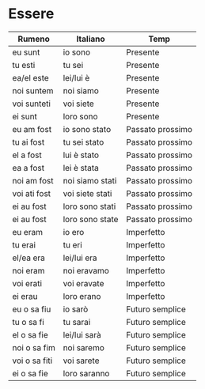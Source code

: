 * Essere
:PROPERTIES:
:DRILL_HEADING: Guess
:DRILL_CARD_TYPE: twosided
:DRILL_INSTRUCTIONS: Translate the following word.
:END:
|---------------+-----------------+------------------|
| Rumeno        | Italiano        | Temp             |
|---------------+-----------------+------------------|
| eu sunt       | io sono         | Presente         |
| tu esti       | tu sei          | Presente         |
| ea/el este    | lei/lui è       | Presente         |
| noi suntem    | noi siamo       | Presente         |
| voi sunteti   | voi siete       | Presente         |
| ei sunt       | loro sono       | Presente         |
|---------------+-----------------+------------------|
| eu am fost    | io sono stato   | Passato prossimo |
| tu ai fost    | tu sei stato    | Passato prossimo |
| el a fost     | lui è stato     | Passato prossimo |
| ea a fost     | lei è stata     | Passato prossimo |
| noi am fost   | noi siamo stati | Passato prossimo |
| voi ati fost  | voi siete stati | Passato prossimo |
| ei au fost    | loro sono stati | Passato prossimo |
| ei au fost    | loro sono state | Passato prossimo |
|---------------+-----------------+------------------|
| eu eram       | io ero          | Imperfetto       |
| tu erai       | tu eri          | Imperfetto       |
| el/ea era     | lei/lui era     | Imperfetto       |
| noi eram      | noi eravamo     | Imperfetto       |
| voi erati     | voi eravate     | Imperfetto       |
| ei erau       | loro erano      | Imperfetto       |
|---------------+-----------------+------------------|
| eu o sa fiu   | io sarò         | Futuro semplice  |
| tu o sa fi    | tu sarai        | Futuro semplice  |
| el o sa fie   | lei/lui sarà    | Futuro semplice  |
| noi o sa fim  | noi saremo      | Futuro semplice  |
| voi o sa fiti | voi sarete      | Futuro semplice  |
| ei o sa fie   | loro saranno    | Futuro semplice  |
|---------------+-----------------+------------------|
** Cards                                                           :noexport:
*** Guess                                                             :drill:
SCHEDULED: <2023-10-05 Thu>
:PROPERTIES:
:DRILL_CARD_TYPE: twosided
:ID:       B3DD1305-8716-49BD-95AE-AE83A31843D6
:DRILL_LAST_INTERVAL: 4.224
:DRILL_REPEATS_SINCE_FAIL: 2
:DRILL_TOTAL_REPEATS: 1
:DRILL_FAILURE_COUNT: 0
:DRILL_AVERAGE_QUALITY: 5.0
:DRILL_EASE: 2.6
:DRILL_LAST_QUALITY: 5
:DRILL_LAST_REVIEWED: [Y-10-01 Sun 14:%]
:END:
Translate the following word.
**** Rumeno
eu sunt
**** Italiano
io sono
**** Temp
Presente
*** Guess                                                             :drill:
SCHEDULED: <2023-10-12 Thu>
:PROPERTIES:
:DRILL_CARD_TYPE: twosided
:ID:       00ACA50E-C29B-4C92-9F10-D853853B23B2
:DRILL_LAST_INTERVAL: 11.3684
:DRILL_REPEATS_SINCE_FAIL: 3
:DRILL_TOTAL_REPEATS: 2
:DRILL_FAILURE_COUNT: 0
:DRILL_AVERAGE_QUALITY: 5.0
:DRILL_EASE: 2.7
:DRILL_LAST_QUALITY: 5
:DRILL_LAST_REVIEWED: [Y-10-01 Sun 14:%]
:END:
Translate the following word.
**** Rumeno
tu esti
**** Italiano
tu sei
**** Temp
Presente
*** Guess                                                             :drill:
SCHEDULED: <2023-10-05 Thu>
:PROPERTIES:
:DRILL_CARD_TYPE: twosided
:ID:       C8070F84-1AD4-40FB-9D38-512D21780F17
:DRILL_LAST_INTERVAL: 4.224
:DRILL_REPEATS_SINCE_FAIL: 2
:DRILL_TOTAL_REPEATS: 1
:DRILL_FAILURE_COUNT: 0
:DRILL_AVERAGE_QUALITY: 5.0
:DRILL_EASE: 2.6
:DRILL_LAST_QUALITY: 5
:DRILL_LAST_REVIEWED: [Y-10-01 Sun 14:%]
:END:
Translate the following word.
**** Rumeno
ea/el este
**** Italiano
lei/lui è
**** Temp
Presente
*** Guess                                                             :drill:
SCHEDULED: <2023-10-05 Thu>
:PROPERTIES:
:DRILL_CARD_TYPE: twosided
:ID:       FD0BFDA6-A702-42F4-B12B-B138F2001C02
:DRILL_LAST_INTERVAL: 4.224
:DRILL_REPEATS_SINCE_FAIL: 2
:DRILL_TOTAL_REPEATS: 1
:DRILL_FAILURE_COUNT: 0
:DRILL_AVERAGE_QUALITY: 5.0
:DRILL_EASE: 2.6
:DRILL_LAST_QUALITY: 5
:DRILL_LAST_REVIEWED: [Y-10-01 Sun 14:%]
:END:
Translate the following word.
**** Rumeno
noi suntem
**** Italiano
noi siamo
**** Temp
Presente
*** Guess                                                             :drill:
SCHEDULED: <2023-10-05 Thu>
:PROPERTIES:
:DRILL_CARD_TYPE: twosided
:ID:       046759CF-93FE-4084-85C6-FA2C54DDF310
:DRILL_LAST_INTERVAL: 4.224
:DRILL_REPEATS_SINCE_FAIL: 2
:DRILL_TOTAL_REPEATS: 1
:DRILL_FAILURE_COUNT: 0
:DRILL_AVERAGE_QUALITY: 5.0
:DRILL_EASE: 2.6
:DRILL_LAST_QUALITY: 5
:DRILL_LAST_REVIEWED: [Y-10-01 Sun 14:%]
:END:
Translate the following word.
**** Rumeno
voi sunteti
**** Italiano
voi siete
**** Temp
Presente
*** Guess                                                             :drill:
SCHEDULED: <2023-10-05 Thu>
:PROPERTIES:
:DRILL_CARD_TYPE: twosided
:ID:       AAF48F09-1E4A-410E-A7C6-E0AB43BDBE75
:DRILL_LAST_INTERVAL: 4.224
:DRILL_REPEATS_SINCE_FAIL: 2
:DRILL_TOTAL_REPEATS: 1
:DRILL_FAILURE_COUNT: 0
:DRILL_AVERAGE_QUALITY: 5.0
:DRILL_EASE: 2.6
:DRILL_LAST_QUALITY: 5
:DRILL_LAST_REVIEWED: [Y-10-01 Sun 14:%]
:END:
Translate the following word.
**** Rumeno
ei sunt
**** Italiano
loro sono
**** Temp
Presente
*** Guess                                                             :drill:
SCHEDULED: <2023-10-12 Thu>
:PROPERTIES:
:DRILL_CARD_TYPE: twosided
:ID:       E1682143-61B8-464C-B1E6-51E11D0A7F9C
:DRILL_LAST_INTERVAL: 11.3684
:DRILL_REPEATS_SINCE_FAIL: 3
:DRILL_TOTAL_REPEATS: 2
:DRILL_FAILURE_COUNT: 0
:DRILL_AVERAGE_QUALITY: 5.0
:DRILL_EASE: 2.7
:DRILL_LAST_QUALITY: 5
:DRILL_LAST_REVIEWED: [Y-10-01 Sun 14:%]
:END:
Translate the following word.
**** Rumeno
eu am fost
**** Italiano
io sono stato
**** Temp
Passato prossimo
*** Guess                                                             :drill:
SCHEDULED: <2023-10-05 Thu>
:PROPERTIES:
:DRILL_CARD_TYPE: twosided
:ID:       B30C0F03-7DD9-4799-82F7-5D0877B608FD
:DRILL_LAST_INTERVAL: 4.224
:DRILL_REPEATS_SINCE_FAIL: 2
:DRILL_TOTAL_REPEATS: 1
:DRILL_FAILURE_COUNT: 0
:DRILL_AVERAGE_QUALITY: 5.0
:DRILL_EASE: 2.6
:DRILL_LAST_QUALITY: 5
:DRILL_LAST_REVIEWED: [Y-10-01 Sun 14:%]
:END:
Translate the following word.
**** Rumeno
tu ai fost
**** Italiano
tu sei stato
**** Temp
Passato prossimo
*** Guess                                                             :drill:
SCHEDULED: <2023-10-05 Thu>
:PROPERTIES:
:DRILL_CARD_TYPE: twosided
:ID:       34641173-E2EC-4F7C-BBF6-9F84E66098C2
:DRILL_LAST_INTERVAL: 3.776
:DRILL_REPEATS_SINCE_FAIL: 2
:DRILL_TOTAL_REPEATS: 1
:DRILL_FAILURE_COUNT: 0
:DRILL_AVERAGE_QUALITY: 3.0
:DRILL_EASE: 2.36
:DRILL_LAST_QUALITY: 3
:DRILL_LAST_REVIEWED: [Y-10-01 Sun 14:%]
:END:
Translate the following word.
**** Rumeno
el a fost
**** Italiano
lui è stato
**** Temp
Passato prossimo
*** Guess                                                             :drill:
SCHEDULED: <2023-10-05 Thu>
:PROPERTIES:
:DRILL_CARD_TYPE: twosided
:ID:       29C146CE-C683-43B9-9B7B-681CA756FD99
:DRILL_LAST_INTERVAL: 4.224
:DRILL_REPEATS_SINCE_FAIL: 2
:DRILL_TOTAL_REPEATS: 1
:DRILL_FAILURE_COUNT: 0
:DRILL_AVERAGE_QUALITY: 5.0
:DRILL_EASE: 2.6
:DRILL_LAST_QUALITY: 5
:DRILL_LAST_REVIEWED: [Y-10-01 Sun 14:%]
:END:
Translate the following word.
**** Rumeno
ea a fost
**** Italiano
lei è stata
**** Temp
Passato prossimo
*** Guess                                                             :drill:
SCHEDULED: <2023-10-05 Thu>
:PROPERTIES:
:DRILL_CARD_TYPE: twosided
:ID:       5D6EE589-185C-4FAB-820D-31FD8DDF8218
:DRILL_LAST_INTERVAL: 4.224
:DRILL_REPEATS_SINCE_FAIL: 2
:DRILL_TOTAL_REPEATS: 1
:DRILL_FAILURE_COUNT: 0
:DRILL_AVERAGE_QUALITY: 5.0
:DRILL_EASE: 2.6
:DRILL_LAST_QUALITY: 5
:DRILL_LAST_REVIEWED: [Y-10-01 Sun 14:%]
:END:
Translate the following word.
**** Rumeno
noi am fost
**** Italiano
noi siamo stati
**** Temp
Passato prossimo
*** Guess                                                             :drill:
SCHEDULED: <2023-10-05 Thu>
:PROPERTIES:
:DRILL_CARD_TYPE: twosided
:ID:       842BFDAD-A6BC-4F14-962B-3905D9DFEDBC
:DRILL_LAST_INTERVAL: 4.224
:DRILL_REPEATS_SINCE_FAIL: 2
:DRILL_TOTAL_REPEATS: 1
:DRILL_FAILURE_COUNT: 0
:DRILL_AVERAGE_QUALITY: 5.0
:DRILL_EASE: 2.6
:DRILL_LAST_QUALITY: 5
:DRILL_LAST_REVIEWED: [Y-10-01 Sun 14:%]
:END:
Translate the following word.
**** Rumeno
voi ati fost
**** Italiano
voi siete stati
**** Temp
Passato prossimo
*** Guess                                                             :drill:
SCHEDULED: <2023-10-05 Thu>
:PROPERTIES:
:DRILL_CARD_TYPE: twosided
:ID:       491F5919-0A86-4690-BEA4-3A4351D2B949
:DRILL_LAST_INTERVAL: 4.224
:DRILL_REPEATS_SINCE_FAIL: 2
:DRILL_TOTAL_REPEATS: 1
:DRILL_FAILURE_COUNT: 0
:DRILL_AVERAGE_QUALITY: 5.0
:DRILL_EASE: 2.6
:DRILL_LAST_QUALITY: 5
:DRILL_LAST_REVIEWED: [Y-10-01 Sun 14:%]
:END:
Translate the following word.
**** Rumeno
ei au fost
**** Italiano
loro sono stati
**** Temp
Passato prossimo
*** Guess                                                             :drill:
SCHEDULED: <2023-10-05 Thu>
:PROPERTIES:
:DRILL_CARD_TYPE: twosided
:ID:       04EB8B01-6729-48BE-9DA3-CEE3F0734604
:DRILL_LAST_INTERVAL: 3.776
:DRILL_REPEATS_SINCE_FAIL: 2
:DRILL_TOTAL_REPEATS: 2
:DRILL_FAILURE_COUNT: 1
:DRILL_AVERAGE_QUALITY: 2.5
:DRILL_EASE: 2.36
:DRILL_LAST_QUALITY: 3
:DRILL_LAST_REVIEWED: [Y-10-01 Sun 14:%]
:END:
Translate the following word.
**** Rumeno
ei au fost
**** Italiano
loro sono state
**** Temp
Passato prossimo
*** Guess                                                             :drill:
SCHEDULED: <2023-10-05 Thu>
:PROPERTIES:
:DRILL_CARD_TYPE: twosided
:ID:       A3857B88-4762-47FB-962E-ECE8C94BC061
:DRILL_LAST_INTERVAL: 4.224
:DRILL_REPEATS_SINCE_FAIL: 2
:DRILL_TOTAL_REPEATS: 1
:DRILL_FAILURE_COUNT: 0
:DRILL_AVERAGE_QUALITY: 5.0
:DRILL_EASE: 2.6
:DRILL_LAST_QUALITY: 5
:DRILL_LAST_REVIEWED: [Y-10-01 Sun 14:%]
:END:
Translate the following word.
**** Rumeno
eu eram
**** Italiano
io ero
**** Temp
Imperfetto
*** Guess                                                             :drill:
SCHEDULED: <2023-10-05 Thu>
:PROPERTIES:
:DRILL_CARD_TYPE: twosided
:ID:       D42A4D6E-D0B9-419B-A70C-E164A2953F61
:DRILL_LAST_INTERVAL: 3.776
:DRILL_REPEATS_SINCE_FAIL: 2
:DRILL_TOTAL_REPEATS: 2
:DRILL_FAILURE_COUNT: 1
:DRILL_AVERAGE_QUALITY: 2.5
:DRILL_EASE: 2.36
:DRILL_LAST_QUALITY: 3
:DRILL_LAST_REVIEWED: [Y-10-01 Sun 14:%]
:END:
Translate the following word.
**** Rumeno
tu erai
**** Italiano
tu eri
**** Temp
Imperfetto
*** Guess                                                             :drill:
SCHEDULED: <2023-10-05 Thu>
:PROPERTIES:
:DRILL_CARD_TYPE: twosided
:ID:       DBF7356D-4A1E-4421-BA98-B95399756F1B
:DRILL_LAST_INTERVAL: 4.224
:DRILL_REPEATS_SINCE_FAIL: 2
:DRILL_TOTAL_REPEATS: 1
:DRILL_FAILURE_COUNT: 0
:DRILL_AVERAGE_QUALITY: 5.0
:DRILL_EASE: 2.6
:DRILL_LAST_QUALITY: 5
:DRILL_LAST_REVIEWED: [Y-10-01 Sun 14:%]
:END:
Translate the following word.
**** Rumeno
el/ea era
**** Italiano
lei/lui era
**** Temp
Imperfetto
*** Guess                                                             :drill:
SCHEDULED: <2023-10-05 Thu>
:PROPERTIES:
:DRILL_CARD_TYPE: twosided
:ID:       9A384FC6-6F64-4AE5-9B7C-CCAF9B42CD47
:DRILL_LAST_INTERVAL: 4.224
:DRILL_REPEATS_SINCE_FAIL: 2
:DRILL_TOTAL_REPEATS: 1
:DRILL_FAILURE_COUNT: 0
:DRILL_AVERAGE_QUALITY: 5.0
:DRILL_EASE: 2.6
:DRILL_LAST_QUALITY: 5
:DRILL_LAST_REVIEWED: [Y-10-01 Sun 14:%]
:END:
Translate the following word.
**** Rumeno
noi eram
**** Italiano
noi eravamo
**** Temp
Imperfetto
*** Guess                                                             :drill:
SCHEDULED: <2023-10-05 Thu>
:PROPERTIES:
:DRILL_CARD_TYPE: twosided
:ID:       DF8BBAD3-D422-482C-986F-64C10FFC3E8B
:DRILL_LAST_INTERVAL: 3.776
:DRILL_REPEATS_SINCE_FAIL: 2
:DRILL_TOTAL_REPEATS: 1
:DRILL_FAILURE_COUNT: 0
:DRILL_AVERAGE_QUALITY: 3.0
:DRILL_EASE: 2.36
:DRILL_LAST_QUALITY: 3
:DRILL_LAST_REVIEWED: [Y-10-01 Sun 14:%]
:END:
Translate the following word.
**** Rumeno
voi erati
**** Italiano
voi eravate
**** Temp
Imperfetto
*** Guess                                                             :drill:
SCHEDULED: <2023-10-05 Thu>
:PROPERTIES:
:DRILL_CARD_TYPE: twosided
:ID:       EA3F59E0-73A5-4ABA-BA07-29AF1BECAB1E
:DRILL_LAST_INTERVAL: 4.224
:DRILL_REPEATS_SINCE_FAIL: 2
:DRILL_TOTAL_REPEATS: 1
:DRILL_FAILURE_COUNT: 0
:DRILL_AVERAGE_QUALITY: 5.0
:DRILL_EASE: 2.6
:DRILL_LAST_QUALITY: 5
:DRILL_LAST_REVIEWED: [Y-10-01 Sun 14:%]
:END:
Translate the following word.
**** Rumeno
ei erau
**** Italiano
loro erano
**** Temp
Imperfetto
*** Guess                                                             :drill:
SCHEDULED: <2023-10-05 Thu>
:PROPERTIES:
:DRILL_CARD_TYPE: twosided
:ID:       72C09DC2-5788-4603-9B28-DFE8B50DC2DB
:DRILL_LAST_INTERVAL: 4.224
:DRILL_REPEATS_SINCE_FAIL: 2
:DRILL_TOTAL_REPEATS: 4
:DRILL_FAILURE_COUNT: 3
:DRILL_AVERAGE_QUALITY: 2.75
:DRILL_EASE: 2.6
:DRILL_LAST_QUALITY: 5
:DRILL_LAST_REVIEWED: [Y-10-01 Sun 14:%]
:END:
Translate the following word.
**** Rumeno
eu o sa fiu
**** Italiano
io sarò
**** Temp
Futuro semplice
*** Guess                                                             :drill:
SCHEDULED: <2023-10-05 Thu>
:PROPERTIES:
:DRILL_CARD_TYPE: twosided
:ID:       FDB07CC1-C20E-4115-BE69-FD39A054AA13
:DRILL_LAST_INTERVAL: 3.776
:DRILL_REPEATS_SINCE_FAIL: 2
:DRILL_TOTAL_REPEATS: 2
:DRILL_FAILURE_COUNT: 1
:DRILL_AVERAGE_QUALITY: 2.5
:DRILL_EASE: 2.36
:DRILL_LAST_QUALITY: 3
:DRILL_LAST_REVIEWED: [Y-10-01 Sun 14:%]
:END:
Translate the following word.
**** Rumeno
tu o sa fi
**** Italiano
tu sarai
**** Temp
Futuro semplice
*** Guess                                                             :drill:
SCHEDULED: <2023-10-05 Thu>
:PROPERTIES:
:DRILL_CARD_TYPE: twosided
:ID:       EB5DA527-B7BB-4E8D-87A0-C47982047D5C
:DRILL_LAST_INTERVAL: 4.224
:DRILL_REPEATS_SINCE_FAIL: 2
:DRILL_TOTAL_REPEATS: 1
:DRILL_FAILURE_COUNT: 0
:DRILL_AVERAGE_QUALITY: 5.0
:DRILL_EASE: 2.6
:DRILL_LAST_QUALITY: 5
:DRILL_LAST_REVIEWED: [Y-10-01 Sun 14:%]
:END:
Translate the following word.
**** Rumeno
el o sa fie
**** Italiano
lei/lui sarà
**** Temp
Futuro semplice
*** Guess                                                             :drill:
SCHEDULED: <2023-10-05 Thu>
:PROPERTIES:
:DRILL_CARD_TYPE: twosided
:ID:       4AC8D230-FC55-4B09-8572-728001D928C7
:DRILL_LAST_INTERVAL: 4.224
:DRILL_REPEATS_SINCE_FAIL: 2
:DRILL_TOTAL_REPEATS: 1
:DRILL_FAILURE_COUNT: 0
:DRILL_AVERAGE_QUALITY: 5.0
:DRILL_EASE: 2.6
:DRILL_LAST_QUALITY: 5
:DRILL_LAST_REVIEWED: [Y-10-01 Sun 14:%]
:END:
Translate the following word.
**** Rumeno
noi o sa fim
**** Italiano
noi saremo
**** Temp
Futuro semplice
*** Guess                                                             :drill:
SCHEDULED: <2023-10-05 Thu>
:PROPERTIES:
:DRILL_CARD_TYPE: twosided
:ID:       71E1324B-EA4F-44B6-A2DD-20D1687299D2
:DRILL_LAST_INTERVAL: 3.776
:DRILL_REPEATS_SINCE_FAIL: 2
:DRILL_TOTAL_REPEATS: 1
:DRILL_FAILURE_COUNT: 0
:DRILL_AVERAGE_QUALITY: 3.0
:DRILL_EASE: 2.36
:DRILL_LAST_QUALITY: 3
:DRILL_LAST_REVIEWED: [Y-10-01 Sun 14:%]
:END:
Translate the following word.
**** Rumeno
voi o sa fiti
**** Italiano
voi sarete
**** Temp
Futuro semplice
*** Guess                                                             :drill:
SCHEDULED: <2023-10-05 Thu>
:PROPERTIES:
:DRILL_CARD_TYPE: twosided
:ID:       45C0A5B9-13B1-4E7C-A9EF-EEB57248A222
:DRILL_LAST_INTERVAL: 4.224
:DRILL_REPEATS_SINCE_FAIL: 2
:DRILL_TOTAL_REPEATS: 3
:DRILL_FAILURE_COUNT: 2
:DRILL_AVERAGE_QUALITY: 3.0
:DRILL_EASE: 2.6
:DRILL_LAST_QUALITY: 5
:DRILL_LAST_REVIEWED: [Y-10-01 Sun 14:%]
:END:
Translate the following word.
**** Rumeno
ei o sa fie
**** Italiano
loro saranno
**** Temp
Futuro semplice
